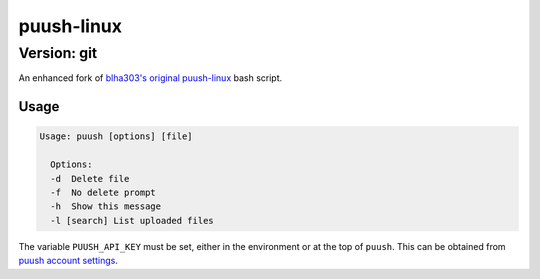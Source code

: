===========
puush-linux
===========
------------
Version: git
------------

An enhanced fork of `blha303's original puush-linux`_ bash script.

.. _blha303's original puush-linux: https://github.com/blha303/puush-linux/

Usage
-----

.. code:: bash

  Usage: puush [options] [file]

    Options:
    -d	Delete file
    -f	No delete prompt
    -h	Show this message
    -l [search]	List uploaded files

The variable ``PUUSH_API_KEY`` must be set, either in the environment or at the top of ``puush``. This can be obtained from `puush account settings`_.

.. _puush account settings: http://puush.me/account/settings
